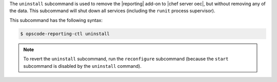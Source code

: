 .. The contents of this file are included in multiple topics.
.. This file describes a command or a sub-command for Chef Reporting.
.. This file should not be changed in a way that hinders its ability to appear in multiple documentation sets.


The ``uninstall`` subcommand is used to remove the |reporting| add-on to |chef server oec|, but without removing any of the data. This subcommand will shut down all services (including the ``runit`` process supervisor).

This subcommand has the following syntax:

.. code-block:: bash

   $ opscode-reporting-ctl uninstall

.. note:: To revert the ``uninstall`` subcommand, run the ``reconfigure`` subcommand (because the ``start`` subcommand is disabled by the ``uninstall`` command). 





